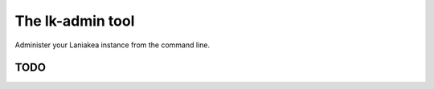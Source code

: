 The lk-admin tool
=================

Administer your Laniakea instance from the command line.

TODO
----
